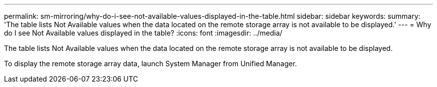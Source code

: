 ---
permalink: sm-mirroring/why-do-i-see-not-available-values-displayed-in-the-table.html
sidebar: sidebar
keywords: 
summary: 'The table lists Not Available values when the data located on the remote storage array is not available to be displayed.'
---
= Why do I see Not Available values displayed in the table?
:icons: font
:imagesdir: ../media/

[.lead]
The table lists Not Available values when the data located on the remote storage array is not available to be displayed.

To display the remote storage array data, launch System Manager from Unified Manager.
